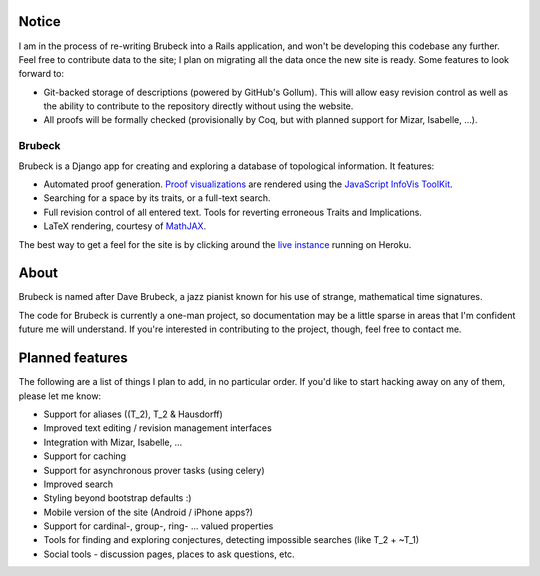 Notice
======
I am in the process of re-writing Brubeck into a Rails application, and won't be developing this codebase any further. 
Feel free to contribute data to the site; I plan on migrating all the data once the new site is ready. Some features to
look forward to:

* Git-backed storage of descriptions (powered by GitHub's Gollum). This will allow easy revision control as well as the 
  ability to contribute to the repository directly without using the website.
* All proofs will be formally checked (provisionally by Coq, but with planned support for Mizar, Isabelle, ...).

=======
Brubeck
=======

Brubeck is a Django app for creating and exploring a database of topological
information. It features:

- Automated proof generation. `Proof visualizations 
  <http://www.jdabbs.com/brubeck/michaels-closed-subspace/pseudocompact/proof/>`_ 
  are rendered using the `JavaScript InfoVis ToolKit <http://thejit.org/>`_.
- Searching for a space by its traits, or a full-text search.
- Full revision control of all entered text. Tools for reverting erroneous
  Traits and Implications.
- LaTeX rendering, courtesy of `MathJAX <http://www.mathjax.org/>`_.

The best way to get a feel for the site is by clicking around the 
`live instance <http://www.jdabbs.com/brubeck/>`_ running on Heroku.

About
=====
Brubeck is named after Dave Brubeck, a jazz pianist known for his use of
strange, mathematical time signatures.

The code for Brubeck is currently a one-man project, so documentation may be a
little sparse in areas that I'm confident future me will understand. If you're
interested in contributing to the project, though, feel free to contact me.

Planned features
================
The following are a list of things I plan to add, in no particular order. If
you'd like to start hacking away on any of them, please let me know:

- Support for aliases (\(T_2\), T_2 & Hausdorff)
- Improved text editing / revision management interfaces
- Integration with Mizar, Isabelle, ...
- Support for caching
- Support for asynchronous prover tasks (using celery)
- Improved search
- Styling beyond bootstrap defaults :)
- Mobile version of the site (Android / iPhone apps?)
- Support for cardinal-, group-, ring- ... valued properties
- Tools for finding and exploring conjectures, detecting impossible searches
  (like T_2 + ~T_1)
- Social tools - discussion pages, places to ask questions, etc.